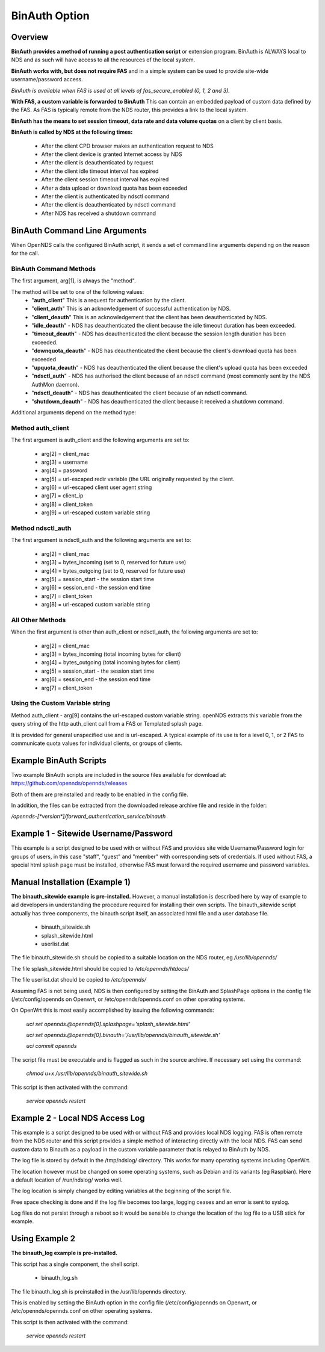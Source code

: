 BinAuth Option
=================

Overview
********

**BinAuth provides a method of running a post authentication script** or extension program. BinAuth is ALWAYS local to NDS and as such will have access to all the resources of the local system.

**BinAuth works with, but does not require FAS** and in a simple system can be used to provide site-wide username/password access.

*BinAuth is available when FAS is used at all levels of fas_secure_enabled (0, 1, 2 and 3).*

**With FAS, a custom variable is forwarded to BinAuth** This can contain an embedded payload of custom data defined by the FAS. As FAS is typically remote from the NDS router, this provides a link to the local system.

**BinAuth has the means to set session timeout, data rate and data volume quotas** on a client by client basis.

**BinAuth is called by NDS at the following times:**

 * After the client CPD browser makes an authentication request to NDS
 * After the client device is granted Internet access by NDS
 * After the client is deauthenticated by request
 * After the client idle timeout interval has expired
 * After the client session timeout interval has expired
 * After a data upload or download quota has been exceeded
 * After the client is authenticated by ndsctl command
 * After the client is deauthenticated by ndsctl command
 * After NDS has received a shutdown command

BinAuth Command Line Arguments
******************************

When OpenNDS calls the configured BinAuth script, it sends a set of command line arguments depending on the reason for the call.

BinAuth Command Methods
-----------------------

The first argument, arg[1], is always the "method".

The method will be set to one of the following values:
 * "**auth_client**" This is a request for authentication by the client.
 * "**client_auth**" This is an acknowledgement of successful authentication by NDS.
 * "**client_deauth**" This is an acknowledgement that the client has been deauthenticated by NDS.
 * "**idle_deauth**" - NDS has deauthenticated the client because the idle timeout duration has been exceeded.
 * "**timeout_deauth**" - NDS has deauthenticated the client because the session length duration has been exceeded.
 * "**downquota_deauth**" - NDS has deauthenticated the client because the client's download quota has been exceeded
 * "**upquota_deauth**" - NDS has deauthenticated the client because the client's upload quota has been exceeded
 * "**ndsctl_auth**" - NDS has authorised the client because of an ndsctl command (most commonly sent by the NDS AuthMon daemon).
 * "**ndsctl_deauth**" - NDS has deauthenticated the client because of an ndsctl command.
 * "**shutdown_deauth**" - NDS has deauthenticated the client because it received a shutdown command.

Additional arguments depend on the method type:

Method auth_client
------------------
The first argument is auth_client and the following arguments are set to:

 * arg[2] = client_mac
 * arg[3] = username
 * arg[4] = password
 * arg[5] = url-escaped redir variable (the URL originally requested by the client.
 * arg[6] = url-escaped client user agent string
 * arg[7] = client_ip
 * arg[8] = client_token
 * arg[9] = url-escaped custom variable string

Method ndsctl_auth
------------------
The first argument is ndsctl_auth and the following arguments are set to:

 * arg[2] = client_mac
 * arg[3] = bytes_incoming (set to 0, reserved for future use)
 * arg[4] = bytes_outgoing (set to 0, reserved for future use)
 * arg[5] = session_start - the session start time 
 * arg[6] = session_end - the session end time
 * arg[7] = client_token
 * arg[8] = url-escaped custom variable string

All Other Methods
-----------------
When the first argument is other than auth_client or ndsctl_auth, the following arguments are set to:

 * arg[2] = client_mac
 * arg[3] = bytes_incoming (total incoming bytes for client)
 * arg[4] = bytes_outgoing (total incoming bytes for client)
 * arg[5] = session_start - the session start time 
 * arg[6] = session_end - the session end time
 * arg[7] = client_token

Using the Custom Variable string
--------------------------------
Method auth_client - arg[9] contains the url-escaped custom variable string. openNDS extracts this variable from the query string of the http auth_client call from a FAS or Templated splash page.

It is provided for general unspecified use and is url-escaped.
A typical example of its use is for a level 0, 1, or 2 FAS to communicate quota values for individual clients, or groups of clients.

Example BinAuth Scripts
***********************
Two example BinAuth scripts are included in the source files available for download at:
https://github.com/opennds/opennds/releases

Both of them are preinstalled and ready to be enabled in the config file.

In addition, the files can be extracted from the downloaded release archive file and reside in the folder:

`/opennds-[*version*]/forward_authentication_service/binauth`

Example 1 - Sitewide Username/Password
**************************************
This example is a script designed to be used with or without FAS and provides site wide Username/Password login for groups of users, in this case "staff", "guest" and "member" with corresponding sets of credentials. If used without FAS, a special html splash page must be installed, otherwise FAS must forward the required username and password variables.

Manual Installation (Example 1)
*******************************
**The binauth_sitewide example is pre-installed.** However, a manual installation is described here by way of example to aid developers in understanding the procedure required for installing their own scripts.
The binauth_sitewide script actually has three components, the binauth script itself, an associated html file and a user database file.

 * binauth_sitewide.sh
 * splash_sitewide.html
 * userlist.dat

The file binauth_sitewide.sh should be copied to a suitable location on the NDS router, eg `/usr/lib/opennds/`

The file splash_sitewide.html should be copied to `/etc/opennds/htdocs/`

The file userlist.dat should be copied to `/etc/opennds/`

Assuming FAS is not being used, NDS is then configured by setting the BinAuth and SplashPage options in the config file (/etc/config/opennds on Openwrt, or /etc/opennds/opennds.conf on other operating systems.

On OpenWrt this is most easily accomplished by issuing the following commands:

    `uci set opennds.@opennds[0].splashpage='splash_sitewide.html'`

    `uci set opennds.@opennds[0].binauth='/usr/lib/opennds/binauth_sitewide.sh'`

    `uci commit opennds`

The script file must be executable and is flagged as such in the source archive. If necessary set using the command:

    `chmod u+x /usr/lib/opennds/binauth_sitewide.sh`

This script is then activated with the command:

    `service opennds restart`


Example 2 - Local NDS Access Log
********************************

This example is a script designed to be used with or without FAS and provides local NDS logging. FAS is often remote from the NDS router and this script provides a simple method of interacting directly with the local NDS. FAS can send custom data to Binauth as a payload in the custom variable parameter that is relayed to BinAuth by NDS.

The log file is stored by default in the /tmp/ndslog/ directory.
This works for many operating systems including OpenWrt.

The location however must be changed on some operating systems, such as Debian and its variants (eg Raspbian). Here a default location of /run/ndslog/ works well.

The log location is simply changed by editing variables at the beginning of the script file.

Free space checking is done and if the log file becomes too large, logging ceases and an error is sent to syslog.

Log files do not persist through a reboot so it would be sensible to change the location of the log file to a USB stick for example.

Using Example 2
***************

**The binauth_log example is pre-installed.**

This script has a single component, the shell script.

 * binauth_log.sh

The file binauth_log.sh is preinstalled in the /usr/lib/opennds directory.

This is enabled by setting the BinAuth option in the config file (/etc/config/opennds on Openwrt, or /etc/opennds/opennds.conf on other operating systems.

This script is then activated with the command:

    `service opennds restart`
